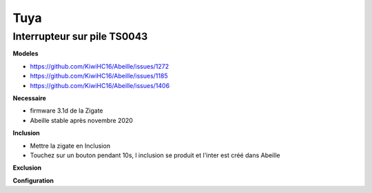 Tuya
----

Interrupteur sur pile TS0043
~~~~~~~~~~~~~~~~~~~~~~~~~~~~

**Modeles**

* https://github.com/KiwiHC16/Abeille/issues/1272
* https://github.com/KiwiHC16/Abeille/issues/1185
* https://github.com/KiwiHC16/Abeille/issues/1406

**Necessaire**

* firmware 3.1d de la Zigate
* Abeille stable après novembre 2020

**Inclusion**

* Mettre la zigate en Inclusion
* Touchez sur un bouton pendant 10s, l inclusion se produit et l'inter est créé dans Abeille

**Exclusion**

**Configuration**
